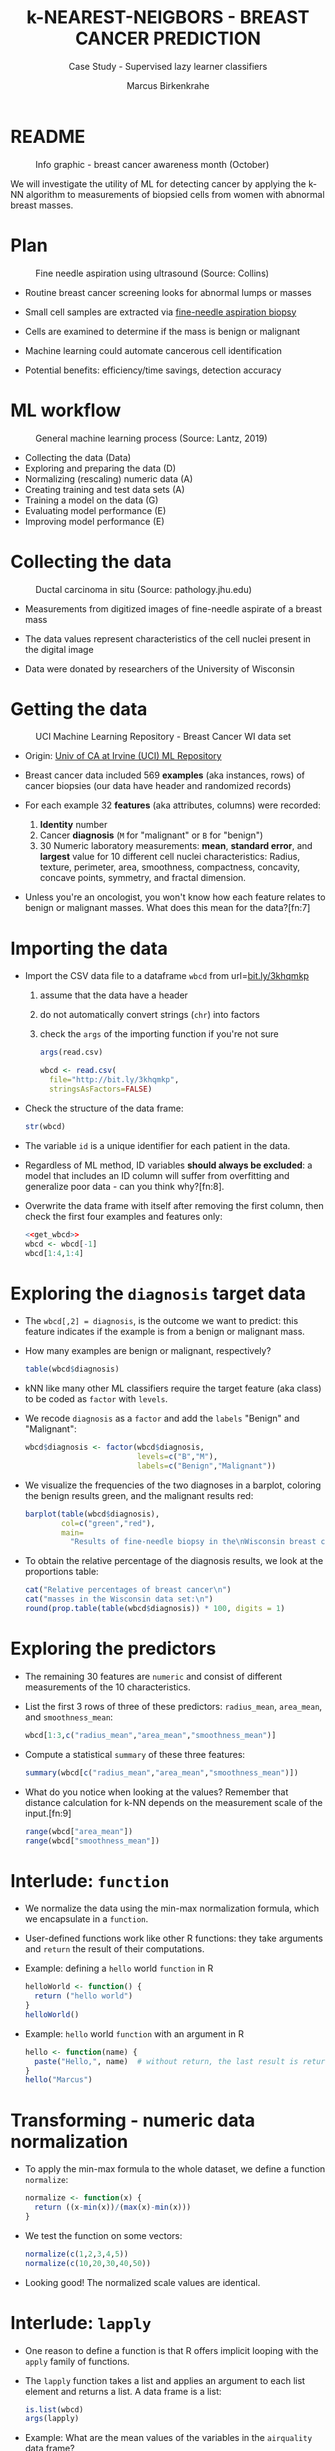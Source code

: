 #+TITLE: k-NEAREST-NEIGBORS - BREAST CANCER PREDICTION
#+AUTHOR: Marcus Birkenkrahe
#+SUBTITLE: Case Study - Supervised lazy learner classifiers
#+STARTUP: overview hideblocks indent inlineimages
#+OPTIONS: toc:nil num:nil ^:nil
#+PROPERTY: header-args:R :session *R* :results output :exports both :noweb yes
* README
#+attr_latex: :width 400px
#+caption: Info graphic - breast cancer awareness month (October)
[[../img/5_breast_cancer_awareness.jpg]]

We will investigate the utility of ML for detecting cancer by applying
the k-NN algorithm to measurements of biopsied cells from women with
abnormal breast masses.

* Plan
#+attr_latex: :width 400px
#+caption: Fine needle aspiration using ultrasound (Source: Collins)
[[../img/5_biopsy.jpeg]]

- Routine breast cancer screening looks for abnormal lumps or masses

- Small cell samples are extracted via [[https://www.cancer.org/cancer/breast-cancer/screening-tests-and-early-detection/breast-biopsy/fine-needle-aspiration-biopsy-of-the-breast.html][fine-needle aspiration biopsy]]

- Cells are examined to determine if the mass is benign or malignant

- Machine learning could automate cancerous cell identification

- Potential benefits: efficiency/time savings, detection accuracy

* ML workflow
#+attr_latex: :width 600px
#+caption: General machine learning process (Source: Lantz, 2019)
[[../img/1_lantz_3.jpg]]

- Collecting the data (Data)
- Exploring and preparing the data (D)
- Normalizing (rescaling) numeric data (A)
- Creating training and test data sets (A)
- Training a model on the data (G)
- Evaluating model performance (E)
- Improving model performance (E)

* Collecting the data
#+attr_latex: :width 400px
#+caption: Ductal carcinoma in situ (Source: pathology.jhu.edu)
[[../img/5_ductal_carcinoma.jpg]]

- Measurements from digitized images of fine-needle aspirate of a
  breast mass

- The data values represent characteristics of the cell nuclei present
  in the digital image

- Data were donated by researchers of the University of Wisconsin

* Getting the data
#+attr_latex: :width 400px
#+caption: UCI Machine Learning Repository - Breast Cancer WI data set
[[../img/5_uci.png]]

- Origin: [[http://archive.ics.uci.edu/ml/datasets/Breast+Cancer+Wisconsin+%28Diagnostic%29][Univ of CA at Irvine (UCI) ML Repository]]

- Breast cancer data included 569 *examples* (aka instances, rows) of
  cancer biopsies (our data have header and randomized records)

- For each example 32 *features* (aka attributes, columns) were
  recorded:
  1) *Identity* number
  2) Cancer *diagnosis* (~M~ for "malignant" or ~B~ for "benign")
  3) 30 Numeric laboratory measurements: *mean*, *standard error*, and
     *largest* value for 10 different cell nuclei characteristics:
     Radius, texture, perimeter, area, smoothness, compactness,
     concavity, concave points, symmetry, and fractal dimension.

- Unless you're an oncologist, you won't know how each feature relates
  to benign or malignant masses. What does this mean for the
  data?[fn:7]

* Importing the data

- Import the CSV data file to a dataframe ~wbcd~ from url=[[http://bit.ly/3khqmkp][bit.ly/3khqmkp]]
  1) assume that the data have a header
  2) do not automatically convert strings (~chr~) into factors
  3) check the ~args~ of the importing function if you're not sure
  #+begin_src R
    args(read.csv)
  #+end_src
  #+name: get_wbcd
  #+begin_src R
    wbcd <- read.csv(
      file="http://bit.ly/3khqmkp",
      stringsAsFactors=FALSE)
  #+end_src

- Check the structure of the data frame:
  #+begin_src R
    str(wbcd)
  #+end_src

- The variable ~id~ is a unique identifier for each patient in the data.

- Regardless of ML method, ID variables *should always be excluded*: a
  model that includes an ID column will suffer from overfitting and
  generalize poor data - can you think why?[fn:8].

- Overwrite the data frame with itself after removing the first
  column, then check the first four examples and features only:
  #+begin_src R
    <<get_wbcd>>
    wbcd <- wbcd[-1]
    wbcd[1:4,1:4]
  #+end_src

* Exploring the ~diagnosis~ target data

- The ~wbcd[,2] = diagnosis~, is the outcome we want to predict: this
  feature indicates if the example is from a benign or malignant mass.

- How many examples are benign or malignant, respectively?
  #+begin_src R
    table(wbcd$diagnosis)
  #+end_src

- kNN like many other ML classifiers require the target feature (aka
  class) to be coded as ~factor~ with ~levels~.

- We recode ~diagnosis~ as a ~factor~ and add the ~labels~ "Benign" and
  "Malignant":
  #+begin_src R :results silent
    wbcd$diagnosis <- factor(wbcd$diagnosis,
                             levels=c("B","M"),
                             labels=c("Benign","Malignant"))
  #+end_src

- We visualize the frequencies of the two diagnoses in a barplot,
  coloring the benign results green, and the malignant results red:
  #+begin_src R :results graphics file :file data/5_diagnosis.png
    barplot(table(wbcd$diagnosis),
            col=c("green","red"),
            main=
              "Results of fine-needle biopsy in the\nWisconsin breast cancer data set")
  #+end_src

- To obtain the relative percentage of the diagnosis results, we look
  at the proportions table:
  #+begin_src R
    cat("Relative percentages of breast cancer\n")
    cat("masses in the Wisconsin data set:\n")
    round(prop.table(table(wbcd$diagnosis)) * 100, digits = 1)
  #+end_src

* Exploring the predictors

- The remaining 30 features are ~numeric~ and consist of
  different measurements of the 10 characteristics.

- List the first 3 rows of three of these predictors: ~radius_mean~,
  ~area_mean~, and ~smoothness_mean~:
  #+begin_src R
    wbcd[1:3,c("radius_mean","area_mean","smoothness_mean")]
  #+end_src

- Compute a statistical ~summary~ of these three features:
  #+begin_src R
    summary(wbcd[c("radius_mean","area_mean","smoothness_mean")])
  #+end_src

- What do you notice when looking at the values? Remember that
  distance calculation for k-NN depends on the measurement scale of
  the input.[fn:9]
  #+begin_src R
    range(wbcd["area_mean"])
    range(wbcd["smoothness_mean"])
  #+end_src

* Interlude: ~function~

- We normalize the data using the min-max normalization formula, which
  we encapsulate in a ~function~.

- User-defined functions work like other R functions: they take
  arguments and ~return~ the result of their computations.

- Example: defining a ~hello~ world ~function~ in R
  #+begin_src R
    helloWorld <- function() {
      return ("hello world")
    }
    helloWorld()
  #+end_src

- Example: ~hello~ world ~function~ with an argument in R
  #+begin_src R
    hello <- function(name) {
      paste("Hello,", name)  # without return, the last result is returned
    }
    hello("Marcus")
  #+end_src

* Transforming - numeric data normalization

- To apply the min-max formula to the whole dataset, we define a function
  ~normalize~:
  #+begin_src R :results silent
    normalize <- function(x) {
      return ((x-min(x))/(max(x)-min(x)))
    }
  #+end_src

- We test the function on some vectors:
  #+begin_src R
    normalize(c(1,2,3,4,5))
    normalize(c(10,20,30,40,50))
  #+end_src

- Looking good! The normalized scale values are identical.

* Interlude: ~lapply~

- One reason to define a function is that R offers implicit looping
  with the ~apply~ family of functions.

- The ~lapply~ function takes a list and applies an argument to each
  list element and returns a list. A data frame is a list:
  #+begin_src R
    is.list(wbcd)
    args(lapply)
  #+end_src

- Example: What are the mean values of the variables in the ~airquality~
  data frame?
  #+begin_src R
    str(airquality)
    lapply(X=airquality[1:4],FUN=mean, na.rm=TRUE)
  #+end_src

* Applying ~normalize~ to the data frame

- We apply the ~normalize~ function to all elements of ~wbcd~ and convert
  the resulting ~list~ to a data frame ~wcbd_n~ using ~as.data.frame~:
  #+begin_src R
    wbcd_n <- as.data.frame(lapply(wbcd[2:31],FUN=normalize))
    ## show the first 3 x 4 results
    wbcd_n[1:3,2:4]
  #+end_src

- To confirm that the transformation worked, let's look at the summary
  stats for ~area_mean~ and ~smoothness_mean~ again:
  #+begin_src R
    summary(wbcd_n$area_mean)
    summary(wbcd_n$smoothness_mean)
  #+end_src

* Simulating new patient scenario

- All our 569 biopsies are already labelled so we know which are
  benign or malignant.

- Using all data for training leaves us not knowing if the data has
  been overfitted or how well the generalization to new cases works.

- We want to know how our learner performs on *unseen* data: unless you
  have access to new patients, you need to simulate this scenario.

- Simulation means splitting the data randomly in two sets:
  1) a *training data* set used to build the k-NN model
  2) a *test data* set used to estimate its predictive accuracy

- We'll use 469 records (82%) for the training dataset and the
  remaining 100 records (18%) to simulate new patients.

- For the simulation to work, it is important that each dataset is a
  *representative subset* of the full set of data.

- The data would not be representative if it was ordered
  chronologically or grouped by similar values.

* Creating training and test data sets

- Split the normalized data frame, ~wbcd_n~ into two sets ~wbcd_train~ and
  ~wbcd_test~ using the first 469 and the next 100 values, respectively,
  and display the length of the results:
  #+begin_src R
    wbcd_train <- wbcd_n[1:469,]   # all normalized columns
    wbcd_test <- wbcd_n[470:569,]  # all normalized columns
    nrow(wbcd_train)
    nrow(wbcd_test)
  #+end_src

- To normalize the data, we excluded the target variable
  ~diagnosis~. For training and testing, it needs to be stored.

- The ~diagnosis~ is the *class* that we want the learner to
  predict. Class variables are stored in ~factor~ vectors or labels,
  split between both data sets.

- Create ~wbcd_train_labels~ and ~wbcd_test_labels~ from ~wcbd[,1]~ by
  splitting the records in 469 training and 100 test records, then
  display the structure of the resulting vectors.
  #+begin_src R :result silent
    wbcd_train_labels <- wbcd[1:469,1]  # from the original dataset
    wbcd_test_labels <- wbcd[470:569,1]  # from the original dataset
    str(wbcd_train_labels)
    str(wbcd_test_labels)
  #+end_src

* Getting the k-NN algorithm

- For the k-NN algorithm, the training phase involves no model
  building: training a "lazy learner" means storing the input data in
  a structured format.

- To classify the test instances, we use the ~knn~ function from the
  ~class~ package. Install and load it, then list all loaded packages:
  #+begin_src R
    install.packages("class")
    library(class)
    search()
  #+end_src

- Look at the arguments of ~knn~: 
  #+begin_src R
    args(knn)
  #+end_src

- Look at the ~help~ for ~knn~:
  #+begin_src 
    help(knn)
  #+end_src  

- You can check in the R console if there are any other ~knn~ like
  functions available to you already, with the fuzzy search ~??~. You
  can also search for kNN in the [[https://cran.r-project.org][CRAN package repository]].

- You can run the examples for ~knn~ (listed at the end of the
  ~help~) file, with ~example(knn)~:
  #+begin_src R
    example(knn)
  #+end_src
* Classification with ~class::knn~
  
- For each instance/row/record in the test data, ~knn~ will identify the
  ~k~ nearest neighbors using Euclidean distance, where ~k~ is a
  user-specified number.

- The test instance is classified by taking a "vote" among the ~k~
  nearest neighbors - this involves assigning the class of the
  majority of the neighbors. A tie vote is broken at random.

- Training and classification is performed in a single command - we
  only use four of the available 7 parameters:
  #+attr_latex: :width 400px
  #+caption: kNN classification syntax (Source: Lantz p. 83) 
  [[../img/5_knn.png]]

- The only parameter not discussed or set is ~k~, the number of
  neighbors to include in the vote - a standard initial choice is to
  take the square root of the training data set size:
  #+begin_src R
    as.integer(sqrt(469))
  #+end_src

- With a 2-category (benign or malignant) outcome, using an odd number
  eliminates the chance of ending with a tie vote.

- Use ~knn~ to classify the test data:
  #+begin_src R 
    wbcd_test_pred <- knn(train = wbcd_train, # training data
                          test = wbcd_test,  # test data
                          cl = wbcd_train_labels, # class factor
                          k = 21)  # nearest neighbors
  #+end_src

- What data structure do you expect as a result, and what will be its
  size?[fn:10] How can you check?
  #+begin_src R
    str(wbcd_test_pred)
    length(wbcd_test_pred)
  #+end_src

* Evaluating model performance  

- A performing model will have identified the labels in the test data
  set with high accuracy. Low accuracy means mis-identified labels.

- The tool to show accuracy is the *confusion table*, which shows the
  number of true and false positive and negative classification
  results.
  
- To build this table, we use the ~CrossTable~ function of the ~gmodels~
  package. After installing the package, we can load it, look at the
  loaded packages.
  #+begin_src R
    install.packages("gmodels")
    libray(gmodels)
    search()
  #+end_src

- Look at the arguments of the function ~CrossTable~:
  #+begin_src R
    args(CrossTable)
  #+end_src

- Fortunately, we only need two arguments (x,y). We also exclude the
  chi-square values from the output to make it more readable:
  1) x is the set of test data set labels used for classification
  2) y is the data set of predicted labels by ~knn~ 
  #+begin_src R
    CrossTable(x = wbcd_test_labels,
               y = wbcd_test_pred,
               prop.chisq = FALSE)
  #+end_src

* Analyze the confusion table
#+attr_latex: :width 400px
[[../img/5_confusion.png]]

1) Top-left: TRUE NEGATIVE results - 61/100
2) Bottom-right: TRUE POSITIVE results - 37/100
3) Bottom-left: FALSE NEGATIVE results - 2/100
4) Top-right: FALSE POSITIVES  results - 0/100

What do these results mean?  
#+begin_notes
1) "True negative" means that the patient had no tumor and the model
   recognized this.
2) "True positive" means that the patient had a tumor and the model
   recognized this.
3) "False negative" means that the patient had a tumor but the model 
  did not recognize it.
4) "False positive" means that the patient had no tumor but the model
   found one.
#+end_notes

* Improving model performance

- Alternative rescaling of numeric features

- Different ~k~ values

* Exercises

1) Use the z-score standardization to transform the data, check and
   interpret the predictions.

2) Use different values of ~k~, check and interpret the predictions: k =
   1, 5, 11, 15, 21, 27.

* References

- Image: Ductal carcinoma in situ (URL: [[https://pathology.jhu.edu/breast/types-of-breast-cancer][pathology.jhu.edu]])

- Image: Fine-needle aspiration using ultrasound (URL: [[https://www.cancer.org/cancer/breast-cancer/screening-tests-and-early-detection/breast-biopsy/fine-needle-aspiration-biopsy-of-the-breast.html][cancer.org]])

- Data: Breast Cancer Diagnosis and Prognosis via Linear Programming,
  Mangasarian OL, Street WN, Wolberg WH, Operations Research, 1995,
  Vol. 43, pp. 570-577. URL: [[http://archive.ics.uci.edu/ml/index.php][archive.ics.uci.edu/ml/]]

- Lantz (2019). Machine Learning with R (3e). Packt.

* TODO Glossary of Code

* TODO Summary



